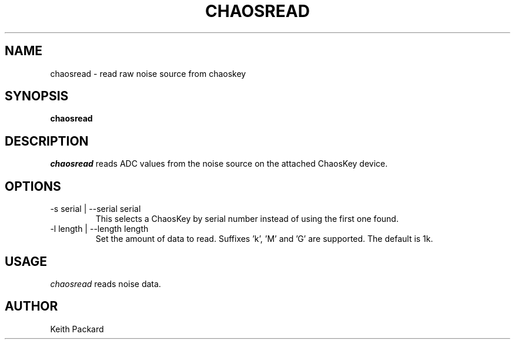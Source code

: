.\"
.\" Copyright © 2016 Keith Packard <keithp@keithp.com>
.\"
.\" This program is free software; you can redistribute it and/or modify
.\" it under the terms of the GNU General Public License as published by
.\" the Free Software Foundation; either version 2 of the License, or
.\" (at your option) any later version.
.\"
.\" This program is distributed in the hope that it will be useful, but
.\" WITHOUT ANY WARRANTY; without even the implied warranty of
.\" MERCHANTABILITY or FITNESS FOR A PARTICULAR PURPOSE.  See the GNU
.\" General Public License for more details.
.\"
.\" You should have received a copy of the GNU General Public License along
.\" with this program; if not, write to the Free Software Foundation, Inc.,
.\" 59 Temple Place, Suite 330, Boston, MA 02111-1307 USA.
.\"
.\"
.TH CHAOSREAD 1 "chaosread" ""
.SH NAME
chaosread \- read raw noise source from chaoskey
.SH SYNOPSIS
.B "chaosread"
.SH DESCRIPTION
.I chaosread
reads ADC values from the noise source on the attached ChaosKey device.
.SH OPTIONS
.TP
\-s serial | --serial serial
This selects a ChaosKey by serial number instead of using the first
one found.
.TP
\-l length | --length length
Set the amount of data to read. Suffixes 'k', 'M' and 'G' are
supported. The default is 1k.
.SH USAGE
.I chaosread
reads noise data.
.SH AUTHOR
Keith Packard
